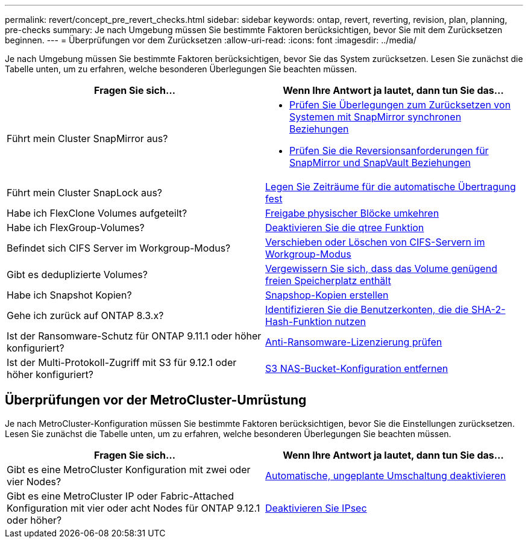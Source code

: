 ---
permalink: revert/concept_pre_revert_checks.html 
sidebar: sidebar 
keywords: ontap, revert, reverting, revision, plan, planning, pre-checks 
summary: Je nach Umgebung müssen Sie bestimmte Faktoren berücksichtigen, bevor Sie mit dem Zurücksetzen beginnen. 
---
= Überprüfungen vor dem Zurücksetzen
:allow-uri-read: 
:icons: font
:imagesdir: ../media/


[role="lead"]
Je nach Umgebung müssen Sie bestimmte Faktoren berücksichtigen, bevor Sie das System zurücksetzen. Lesen Sie zunächst die Tabelle unten, um zu erfahren, welche besonderen Überlegungen Sie beachten müssen.

[cols="2*"]
|===
| Fragen Sie sich... | Wenn Ihre Antwort *ja* lautet, dann tun Sie das... 


| Führt mein Cluster SnapMirror aus?  a| 
* xref:concept_consideration_for_reverting_systems_with_snapmirror_synchronous_relationships.html[Prüfen Sie Überlegungen zum Zurücksetzen von Systemen mit SnapMirror synchronen Beziehungen]
* xref:concept_reversion_requirements_for_snapmirror_and_snapvault_relationships.html[Prüfen Sie die Reversionsanforderungen für SnapMirror und SnapVault Beziehungen]




| Führt mein Cluster SnapLock aus? | xref:task_setting_autocommit_periods_for_snaplock_volumes_before_reverting.html[Legen Sie Zeiträume für die automatische Übertragung fest] 


| Habe ich FlexClone Volumes aufgeteilt? | xref:task_reverting_the_physical_block_sharing_in_split_flexclone_volumes.html[Freigabe physischer Blöcke umkehren] 


| Habe ich FlexGroup-Volumes? | xref:task_disabling_qtrees_in_flexgroup_volumes_before_reverting.html[Deaktivieren Sie die qtree Funktion] 


| Befindet sich CIFS Server im Workgroup-Modus? | xref:task_identifying_and_moving_cifs_servers_in_workgroup_mode.html[Verschieben oder Löschen von CIFS-Servern im Workgroup-Modus] 


| Gibt es deduplizierte Volumes? | xref:task_reverting_systems_with_deduplicated_volumes.html[Vergewissern Sie sich, dass das Volume genügend freien Speicherplatz enthält] 


| Habe ich Snapshot Kopien? | xref:task_preparing_snapshot_copies_before_reverting.html[Snapshop-Kopien erstellen] 


| Gehe ich zurück auf ONTAP 8.3.x? | xref:identify-user-sha2-hash-user-accounts.html[Identifizieren Sie die Benutzerkonten, die die SHA-2-Hash-Funktion nutzen] 


| Ist der Ransomware-Schutz für ONTAP 9.11.1 oder höher konfiguriert? | xref:anti-ransomware-license-task.html[Anti-Ransomware-Lizenzierung prüfen] 


| Ist der Multi-Protokoll-Zugriff mit S3 für 9.12.1 oder höher konfiguriert? | xref:remove-nas-bucket-task.html[S3 NAS-Bucket-Konfiguration entfernen] 
|===


== Überprüfungen vor der MetroCluster-Umrüstung

Je nach MetroCluster-Konfiguration müssen Sie bestimmte Faktoren berücksichtigen, bevor Sie die Einstellungen zurücksetzen. Lesen Sie zunächst die Tabelle unten, um zu erfahren, welche besonderen Überlegungen Sie beachten müssen.

[cols="2*"]
|===
| Fragen Sie sich... | Wenn Ihre Antwort *ja* lautet, dann tun Sie das... 


| Gibt es eine MetroCluster Konfiguration mit zwei oder vier Nodes? | xref:task_disable_asuo.html[Automatische, ungeplante Umschaltung deaktivieren] 


| Gibt es eine MetroCluster IP oder Fabric-Attached Konfiguration mit vier oder acht Nodes für ONTAP 9.12.1 oder höher? | xref:task-disable-ipsec.html [Deaktivieren Sie IPsec] 
|===